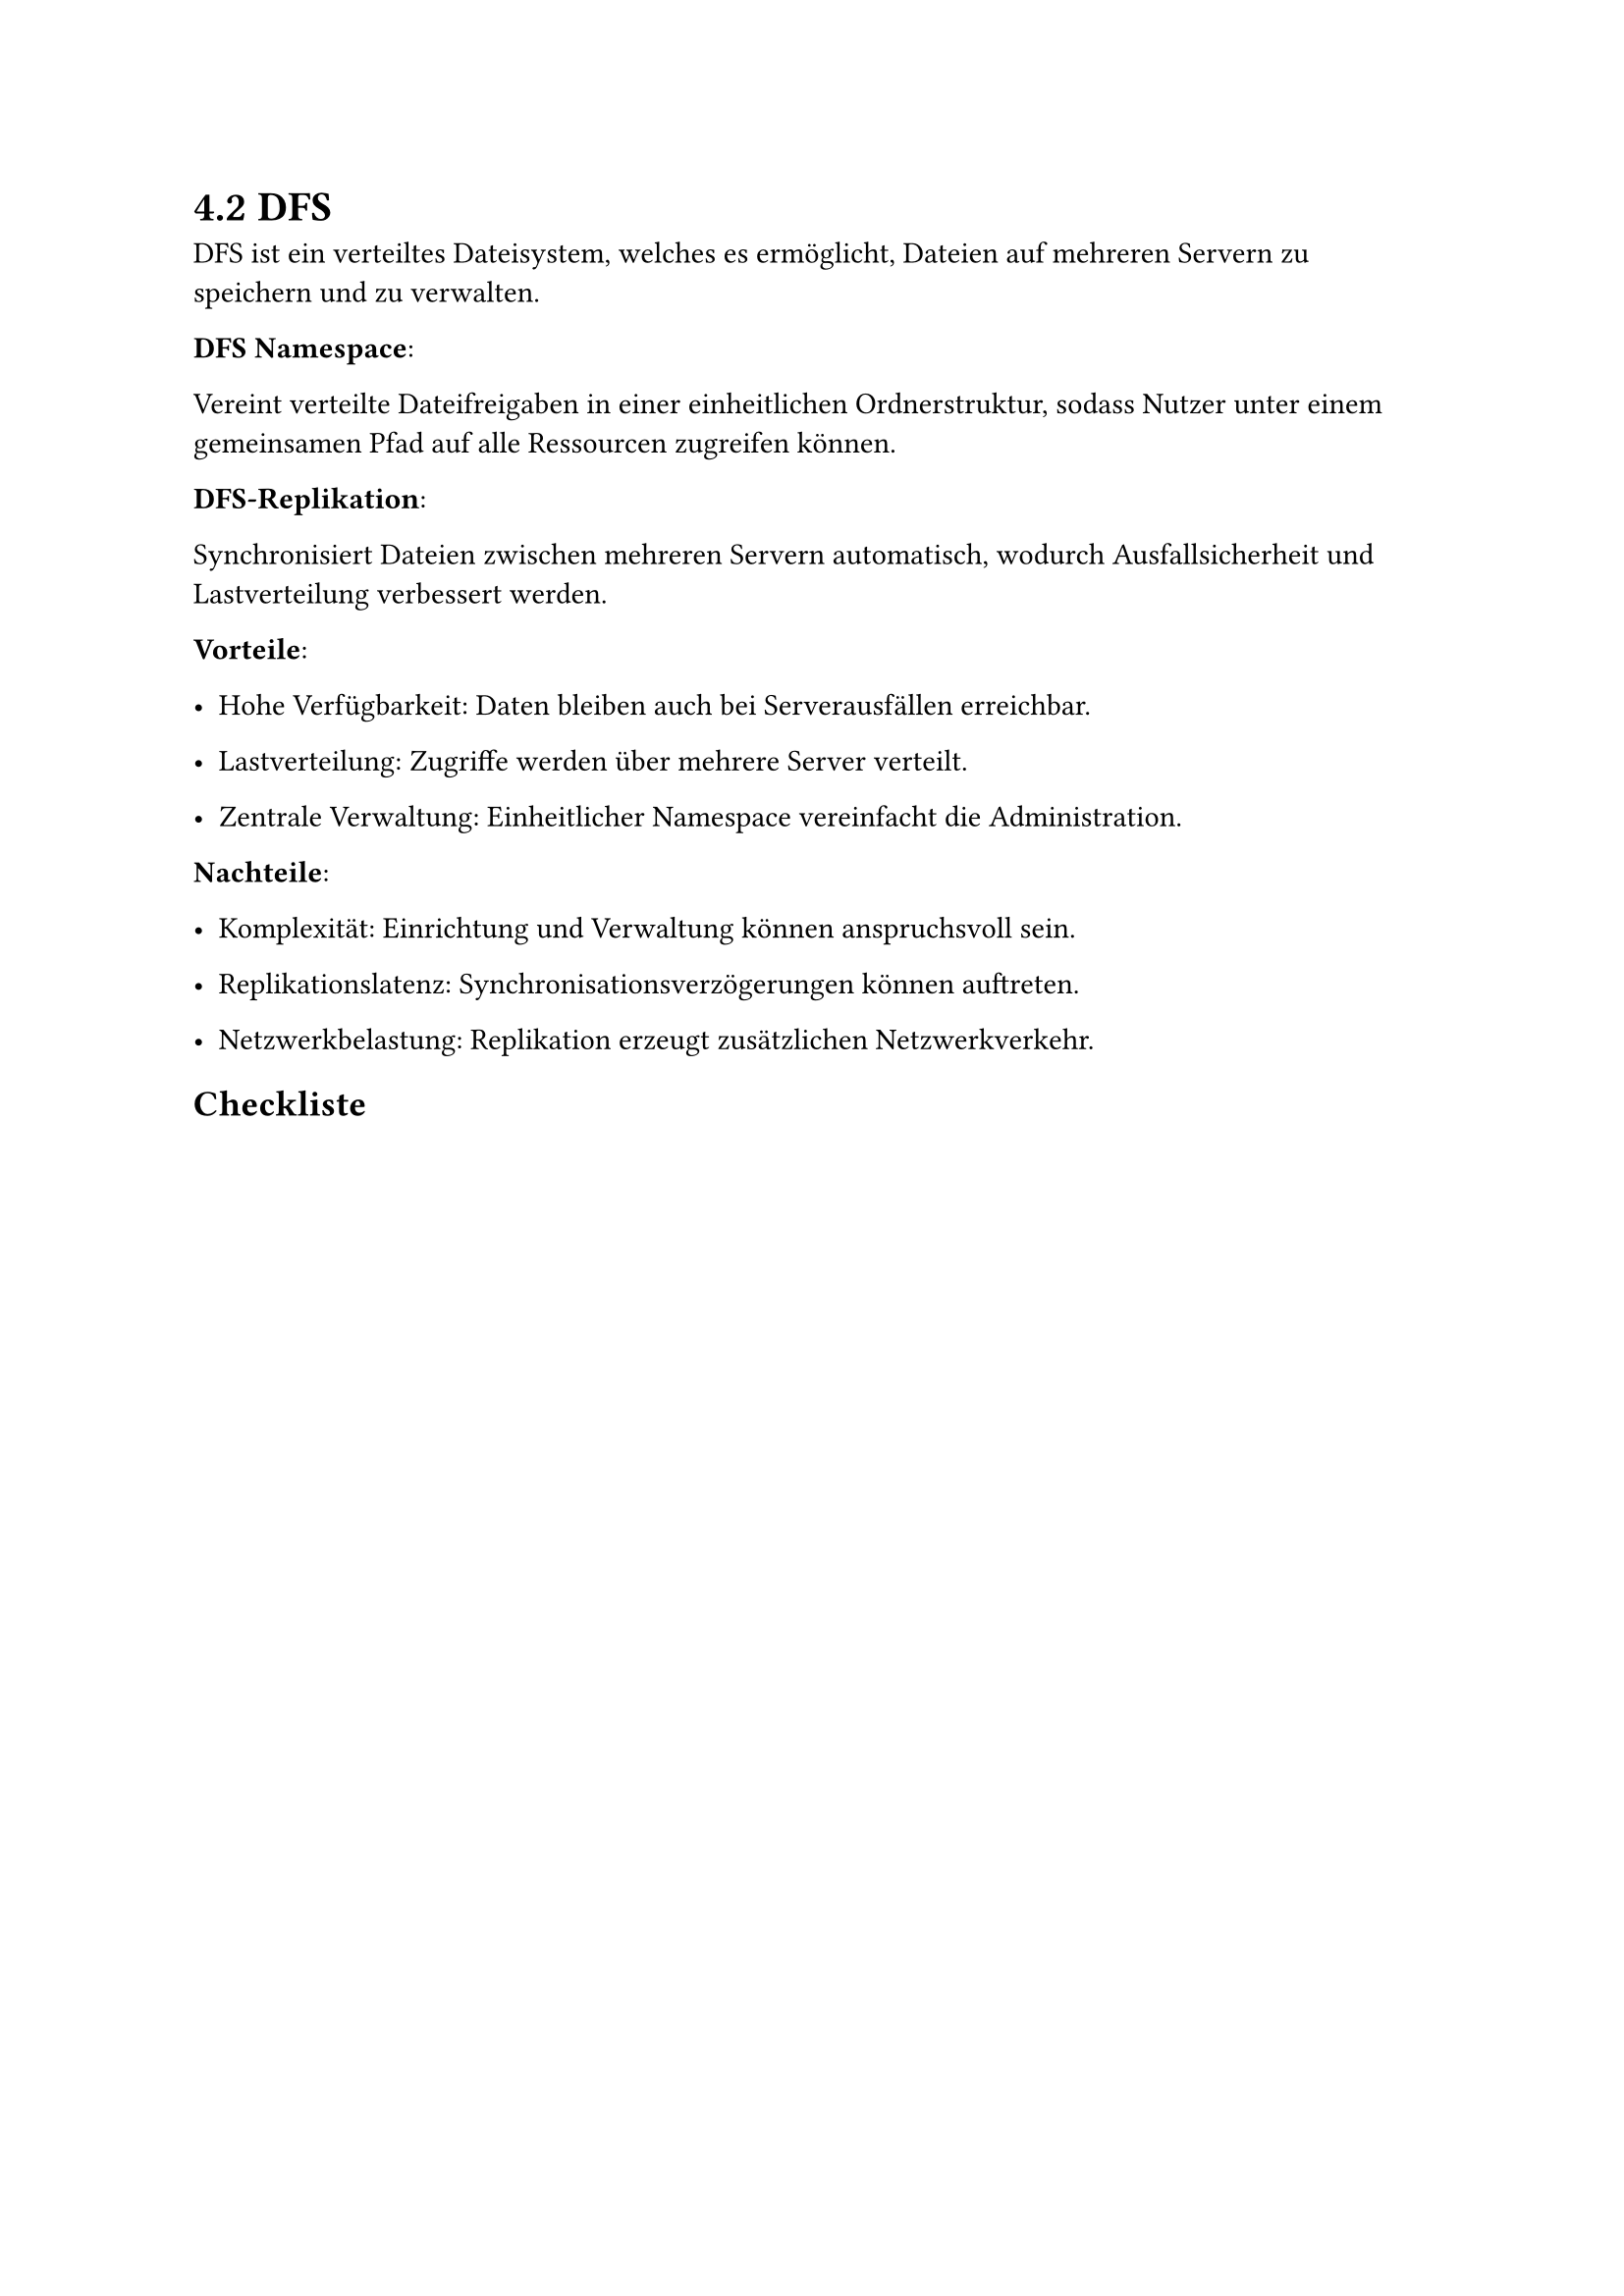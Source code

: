 = 4.2 DFS

 DFS ist ein verteiltes Dateisystem, welches es ermöglicht, Dateien auf mehreren Servern zu speichern und zu verwalten.

*DFS Namespace*:

Vereint verteilte Dateifreigaben in einer einheitlichen Ordnerstruktur, sodass Nutzer unter einem gemeinsamen Pfad auf alle Ressourcen zugreifen können.

*DFS-Replikation*:

Synchronisiert Dateien zwischen mehreren Servern automatisch, wodurch Ausfallsicherheit und Lastverteilung verbessert werden.

*Vorteile*:

- Hohe Verfügbarkeit: Daten bleiben auch bei Serverausfällen erreichbar.

- Lastverteilung: Zugriffe werden über mehrere Server verteilt.

- Zentrale Verwaltung: Einheitlicher Namespace vereinfacht die Administration.

*Nachteile*:

- Komplexität: Einrichtung und Verwaltung können anspruchsvoll sein.

- Replikationslatenz: Synchronisationsverzögerungen können auftreten.

- Netzwerkbelastung: Replikation erzeugt zusätzlichen Netzwerkverkehr.

== Checkliste

